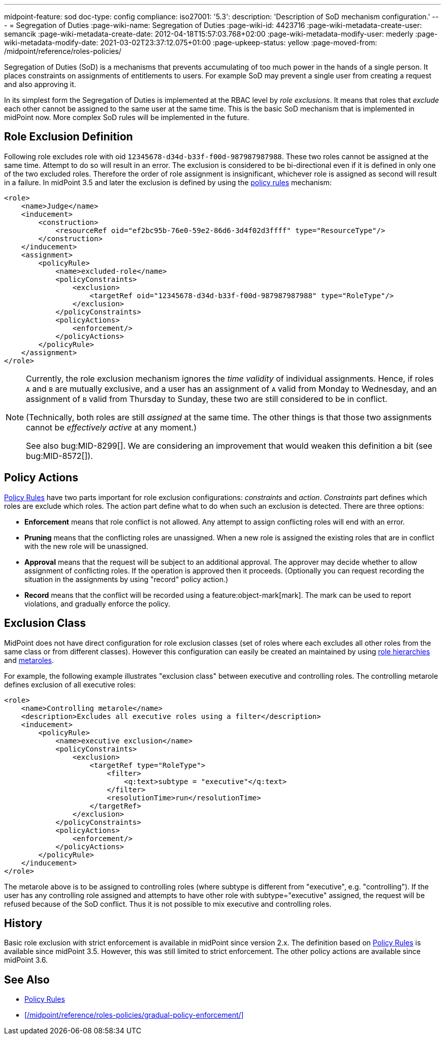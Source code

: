 ---
midpoint-feature: sod
doc-type: config
compliance:
    iso27001:
        '5.3':
            description: 'Description of SoD mechanism configuration.'
---
= Segregation of Duties
:page-wiki-name: Segregation of Duties
:page-wiki-id: 4423716
:page-wiki-metadata-create-user: semancik
:page-wiki-metadata-create-date: 2012-04-18T15:57:03.768+02:00
:page-wiki-metadata-modify-user: mederly
:page-wiki-metadata-modify-date: 2021-03-02T23:37:12.075+01:00
:page-upkeep-status: yellow
:page-moved-from: /midpoint/reference/roles-policies/

Segregation of Duties (SoD) is a mechanisms that prevents accumulating of too much power in the hands of a single person.
It places constraints on assignments of entitlements to users.
For example SoD may prevent a single user from creating a request and also approving it.

In its simplest form the Segregation of Duties is implemented at the RBAC level by _role exclusions_. It means that roles that _exclude_ each other cannot be assigned to the same user at the same time.
This is the basic SoD mechanism that is implemented in midPoint now.
More complex SoD rules will be implemented in the future.


[#_role_exclusion_definition]
== Role Exclusion Definition

Following role excludes role with oid `12345678-d34d-b33f-f00d-987987987988`. These two roles cannot be assigned at the same time.
Attempt to do so will result in an error.
The exclusion is considered to be bi-directional even if it is defined in only one of the two excluded roles.
Therefore the order of role assignment is insignificant, whichever role is assigned as second will result in a failure.
In midPoint 3.5 and later the exclusion is defined by using the xref:/midpoint/reference/roles-policies/policy-rules/[policy rules] mechanism:

[source,xml]
----
<role>
    <name>Judge</name>
    <inducement>
        <construction>
            <resourceRef oid="ef2bc95b-76e0-59e2-86d6-3d4f02d3ffff" type="ResourceType"/>
        </construction>
    </inducement>
    <assignment>
        <policyRule>
            <name>excluded-role</name>
            <policyConstraints>
                <exclusion>
                    <targetRef oid="12345678-d34d-b33f-f00d-987987987988" type="RoleType"/>
                </exclusion>
            </policyConstraints>
            <policyActions>
                <enforcement/>
            </policyActions>
        </policyRule>
    </assignment>
</role>
----

[NOTE]
====
Currently, the role exclusion mechanism ignores the _time validity_ of individual assignments.
Hence, if roles `A` and `B` are mutually exclusive, and a user has an assignment of `A` valid from Monday to Wednesday, and an assignment of `B` valid from Thursday to Sunday, these two are still considered to be in conflict.

(Technically, both roles are still _assigned_ at the same time. The other things is that those two assignments cannot be _effectively active_ at any moment.)

See also bug:MID-8299[].
We are considering an improvement that would weaken this definition a bit (see bug:MID-8572[]).
====

== Policy Actions

xref:/midpoint/reference/roles-policies/policy-rules/[Policy Rules] have two parts important for role exclusion configurations: _constraints_ and _action_. _Constraints_ part defines which roles are exclude which roles.
The action part define what to do when such an exclusion is detected.
There are three options:

* *Enforcement* means that role conflict is not allowed.
Any attempt to assign conflicting roles will end with an error.

* *Pruning* means that the conflicting roles are unassigned.
When a new role is assigned the existing roles that are in conflict with the new role will be unassigned.

* *Approval* means that the request will be subject to an additional approval.
The approver may decide whether to allow assignment of conflicting roles.
If the operation is approved then it proceeds.
(Optionally you can request recording the situation in the assignments by using "record" policy action.)

* *Record* means that the conflict will be recorded using a feature:object-mark[mark].
The mark can be used to report violations, and gradually enforce the policy.

== Exclusion Class

MidPoint does not have direct configuration for role exclusion classes (set of roles where each excludes all other roles from the same class or from different classes).
However this configuration can easily be created an maintained by using xref:/midpoint/reference/roles-policies/rbac/[role hierarchies] and xref:/midpoint/reference/roles-policies/metaroles/gensync/[metaroles].

For example, the following example illustrates "exclusion class" between executive and controlling roles.
The controlling metarole defines exclusion of all executive roles:

[source,xml]
----
<role>
    <name>Controlling metarole</name>
    <description>Excludes all executive roles using a filter</description>
    <inducement>
        <policyRule>
            <name>executive exclusion</name>
            <policyConstraints>
                <exclusion>
                    <targetRef type="RoleType">
                        <filter>
                            <q:text>subtype = "executive"</q:text>
                        </filter>
                        <resolutionTime>run</resolutionTime>
                    </targetRef>
                </exclusion>
            </policyConstraints>
            <policyActions>
                <enforcement/>
            </policyActions>
        </policyRule>
    </inducement>
</role>
----

The metarole above is to be assigned to controlling roles (where subtype is different from "executive", e.g. "controlling"). If the user has any controlling role assigned and attempts to have other role with subtype="executive" assigned, the request will be refused because of the SoD conflict.
Thus it is not possible to mix executive and controlling roles.


== History

Basic role exclusion with strict enforcement is available in midPoint since version 2.x. The definition based on xref:/midpoint/reference/roles-policies/policy-rules/[Policy Rules] is available since midPoint 3.5. However, this was still limited to strict enforcement.
The other policy actions are available since midPoint 3.6.

== See Also

* xref:/midpoint/reference/roles-policies/policy-rules/[Policy Rules]
* xref:/midpoint/reference/roles-policies/gradual-policy-enforcement/[]
